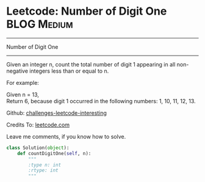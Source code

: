 * Leetcode: Number of Digit One                                   :BLOG:Medium:
#+STARTUP: showeverything
#+OPTIONS: toc:nil \n:t ^:nil creator:nil d:nil
:PROPERTIES:
:type:     #math, #redo
:END:
---------------------------------------------------------------------
Number of Digit One
---------------------------------------------------------------------
Given an integer n, count the total number of digit 1 appearing in all non-negative integers less than or equal to n.

For example:

Given n = 13,
Return 6, because digit 1 occurred in the following numbers: 1, 10, 11, 12, 13.



Github: [[url-external:https://github.com/DennyZhang/challenges-leetcode-interesting/tree/master/number-of-digit-one][challenges-leetcode-interesting]]

Credits To: [[url-external:https://leetcode.com/problems/number-of-digit-one/description/][leetcode.com]]

Leave me comments, if you know how to solve.

#+BEGIN_SRC python
class Solution(object):
    def countDigitOne(self, n):
        """
        :type n: int
        :rtype: int
        """
#+END_SRC
